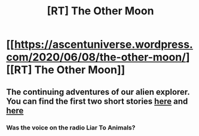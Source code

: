 #+TITLE: [RT] The Other Moon

* [[https://ascentuniverse.wordpress.com/2020/06/08/the-other-moon/][[RT] The Other Moon]]
:PROPERTIES:
:Author: TheUtilitaria
:Score: 11
:DateUnix: 1591650030.0
:DateShort: 2020-Jun-09
:END:

** The continuing adventures of our alien explorer. You can find the first two short stories [[https://ascentuniverse.wordpress.com/2018/08/30/seeker/][here]] and [[https://ascentuniverse.wordpress.com/2020/04/19/frameshift/][here]]
:PROPERTIES:
:Author: TheUtilitaria
:Score: 2
:DateUnix: 1591650080.0
:DateShort: 2020-Jun-09
:END:

*** Was the voice on the radio Liar To Animals?
:PROPERTIES:
:Author: Baljar
:Score: 2
:DateUnix: 1592120351.0
:DateShort: 2020-Jun-14
:END:
